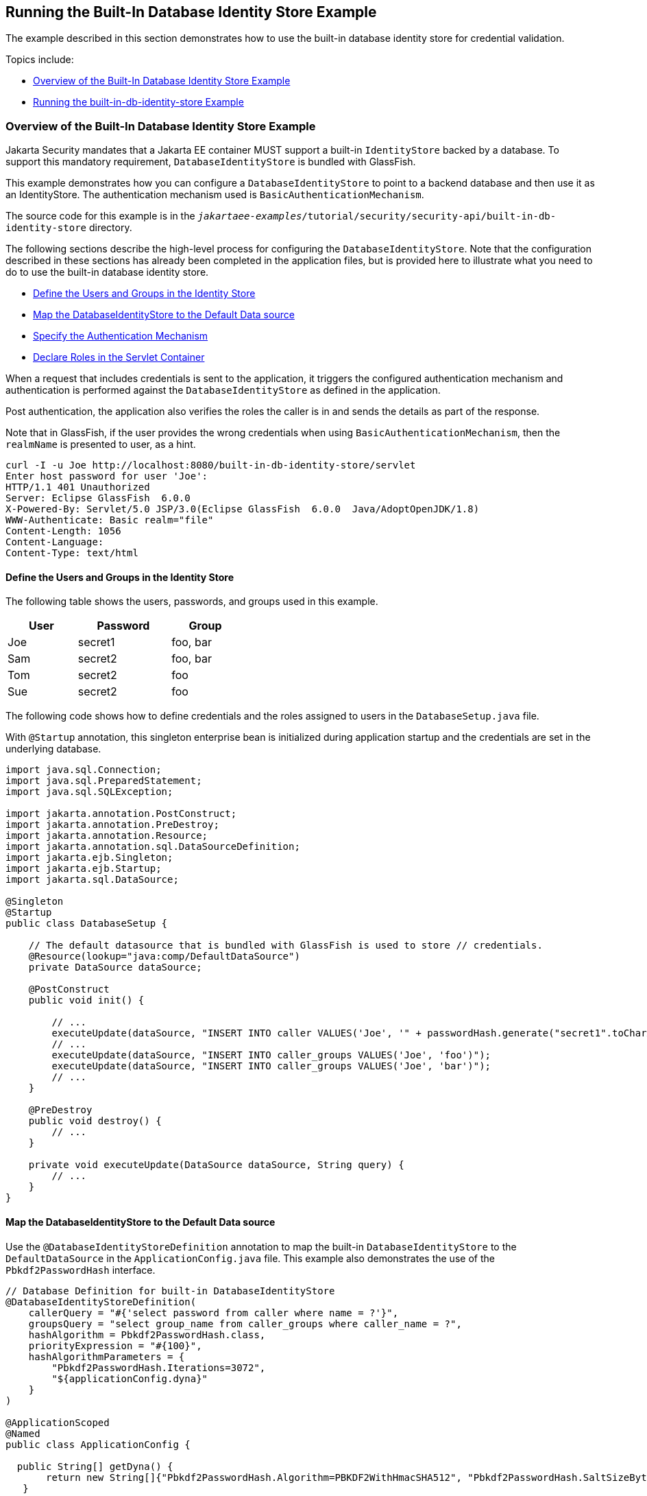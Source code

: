 == Running the Built-In Database Identity Store Example

The example described in this section demonstrates how to use the built-in database identity store for credential validation.

Topics include:

* <<_overview_of_the_built_in_database_identity_store_example>>

* <<_running_the_built_in_db_identity_store_example>>

=== Overview of the Built-In Database Identity Store Example

Jakarta Security mandates that a Jakarta EE container MUST support a built-in `IdentityStore` backed by a database.
To support this mandatory requirement, `DatabaseIdentityStore` is bundled with GlassFish.

This example demonstrates how you can configure a `DatabaseIdentityStore` to point to a backend database and then use it as an IdentityStore.
The authentication mechanism used is `BasicAuthenticationMechanism`.

The source code for this example is in the `_jakartaee-examples_/tutorial/security/security-api/built-in-db-identity-store` directory.

The following sections describe the high-level process for configuring the `DatabaseIdentityStore`.
Note that the configuration described in these sections has already been completed in the application files, but is provided here to illustrate what you need to do to use the built-in database identity store.

* xref:security-api/security-api.adoc#_define_the_users_and_groups_in_the_identity_store[Define the Users and Groups in the Identity Store]

* <<_map_the_databaseidentitystore_to_the_default_data_source>>

* xref:security-api/security-api.adoc#_specify_the_authentication_mechanism[Specify the Authentication Mechanism]

* xref:security-api/security-api.adoc#_declare_roles_in_the_servlet_container[Declare Roles in the Servlet Container]

When a request that includes credentials is sent to the application, it triggers the configured authentication mechanism and authentication is performed against the `DatabaseIdentityStore` as defined in the application.

Post authentication, the application also verifies the roles the caller is in and sends the details as part of the response.

Note that in GlassFish, if the user provides the wrong credentials when using `BasicAuthenticationMechanism`, then the `realmName` is presented to user, as a hint.

[source,shell]
----
curl -I -u Joe http://localhost:8080/built-in-db-identity-store/servlet
Enter host password for user 'Joe':
HTTP/1.1 401 Unauthorized
Server: Eclipse GlassFish  6.0.0
X-Powered-By: Servlet/5.0 JSP/3.0(Eclipse GlassFish  6.0.0  Java/AdoptOpenJDK/1.8)
WWW-Authenticate: Basic realm="file"
Content-Length: 1056
Content-Language:
Content-Type: text/html
----

==== Define the Users and Groups in the Identity Store

The following table shows the users, passwords, and groups used in this example.

[width="40%",cols="30%,40%,30%"]
|===
|User |Password |Group

|Joe |secret1 |foo, bar

|Sam |secret2 |foo, bar

|Tom |secret2 |foo

|Sue |secret2 |foo
|===

The following code shows how to define credentials and the roles assigned to users in the `DatabaseSetup.java` file.

With `@Startup` annotation, this singleton enterprise bean is initialized during application startup and the credentials are set in the underlying database.

[source,java]
----

import java.sql.Connection;
import java.sql.PreparedStatement;
import java.sql.SQLException;

import jakarta.annotation.PostConstruct;
import jakarta.annotation.PreDestroy;
import jakarta.annotation.Resource;
import jakarta.annotation.sql.DataSourceDefinition;
import jakarta.ejb.Singleton;
import jakarta.ejb.Startup;
import jakarta.sql.DataSource;

@Singleton
@Startup
public class DatabaseSetup {

    // The default datasource that is bundled with GlassFish is used to store // credentials.
    @Resource(lookup="java:comp/DefaultDataSource")
    private DataSource dataSource;

    @PostConstruct
    public void init() {

        // ...
        executeUpdate(dataSource, "INSERT INTO caller VALUES('Joe', '" + passwordHash.generate("secret1".toCharArray()) + "')");
        // ...
        executeUpdate(dataSource, "INSERT INTO caller_groups VALUES('Joe', 'foo')");
        executeUpdate(dataSource, "INSERT INTO caller_groups VALUES('Joe', 'bar')");
        // ...
    }

    @PreDestroy
    public void destroy() {
    	// ...
    }

    private void executeUpdate(DataSource dataSource, String query) {
        // ...
    }
}
----

==== Map the DatabaseIdentityStore to the Default Data source

Use the `@DatabaseIdentityStoreDefinition` annotation to map the built-in `DatabaseIdentityStore` to the `DefaultDataSource` in the `ApplicationConfig.java` file.
This example also demonstrates the use of the `Pbkdf2PasswordHash` interface.

[source,java]
----

// Database Definition for built-in DatabaseIdentityStore
@DatabaseIdentityStoreDefinition(
    callerQuery = "#{'select password from caller where name = ?'}",
    groupsQuery = "select group_name from caller_groups where caller_name = ?",
    hashAlgorithm = Pbkdf2PasswordHash.class,
    priorityExpression = "#{100}",
    hashAlgorithmParameters = {
        "Pbkdf2PasswordHash.Iterations=3072",
        "${applicationConfig.dyna}"
    }
)

@ApplicationScoped
@Named
public class ApplicationConfig {

  public String[] getDyna() {
       return new String[]{"Pbkdf2PasswordHash.Algorithm=PBKDF2WithHmacSHA512", "Pbkdf2PasswordHash.SaltSizeBytes=64"};
   }

}
----

==== Specify the Authentication Mechanism

In this application, credentials are validated using the BASIC authentication mechanism.
Specify the `@BasicAuthenticationMechanismDefinition` annotation in the `ApplicationConfig.java` to ensure that the `BasicAuthenticationMechanism` is used to perform credential validation.

When a request is made to the servlet in question, the container delegates the request to `org.glassfish.soteria.mechanisms.jaspic.HttpBridgeServerAuthModule`, which then invokes the `BasicAuthenticationMechanism#validateRequest` method, and gets the credential from the request.

[source,java]
----
@BasicAuthenticationMechanismDefinition(
        realmName = "file"
)
----

==== Declare Roles in the Servlet Container

When a request is made to the application, the roles the user is in are returned as part of the response.
Note that the container needs to be made aware of the supported roles, which are defined using the `@DeclareRoles({ "foo", "bar", "kaz" })` annotation as shown below.

[source,java]
----
@WebServlet("/servlet")
@DeclareRoles({ "foo", "bar", "kaz" })
@ServletSecurity(@HttpConstraint(rolesAllowed = "foo"))
public class Servlet extends HttpServlet {

    private static final long serialVersionUID = 1L;

    @Override
    public void doGet(HttpServletRequest request, HttpServletResponse response) throws ServletException, IOException {

        String webName = null;
        if (request.getUserPrincipal() != null) {
            webName = request.getUserPrincipal().getName();
        }

        response.getWriter().write("web username: " + webName + "\n");

        response.getWriter().write("web user has role \"foo\": " + request.isUserInRole("foo") + "\n");
        response.getWriter().write("web user has role \"bar\": " + request.isUserInRole("bar") + "\n");
        response.getWriter().write("web user has role \"kaz\": " + request.isUserInRole("kaz") + "\n");
    }

}
----

In GlassFish 6.0, group to role mapping is enabled by default.
Therefore, you do not need to bundle web.xml with the application to provide mapping between roles and groups.

=== Running the built-in-db-identity-store Example

You can use either NetBeans IDE or Maven to build, package, deploy, and run the `built-in-db-identity-store` application as described in the following topics:

* <<_to_build_package_and_deploy_the_built_in_db_identity_store_example_using_netbeans_ide>>

* <<_to_build_package_and_deploy_the_built_in_db_identity_store_example_using_maven>>

* <<_to_run_the_built_in_db_identity_store_example>>

==== To Build, Package, and Deploy the built-in-db-identity-store Example Using NetBeans IDE

. If you have not already done so, start the default database.
This is necessary because we are using the DefaultDataSource bundled with GlassFish for `DatabaseIdentityStore`.
See xref:intro:usingexamples/usingexamples.adoc#_starting_and_stopping_apache_derby[Starting and Stopping Apache Derby].

. If you have not already done so, start the GlassFish server.
See xref:intro:usingexamples/usingexamples.adoc#_starting_and_stopping_glassfish_server[Starting and Stopping GlassFish Server].

. From the File menu, choose Open Project.

. In the Open Project dialog box, navigate to:
+
----
jakartaee-examples/tutorial/security/security-api
----

. Select the `built-in-db-identity-store` folder.

. Click Open Project.

. In the Projects tab, right-click the `built-in-db-identity-store` project and select Build.
+
This command builds and deploys the example application to your GlassFish Server instance.

==== To Build, Package, and Deploy the built-in-db-identity-store Example Using Maven

. If you have not already done so, start the default database.
This is necessary because we are using the DefaultDataSource bundled with GlassFish for `DatabaseIdentityStore`.
See xref:intro:usingexamples/usingexamples.adoc#_starting_and_stopping_apache_derby[Starting and Stopping Apache Derby].

. If you have not already done so, start the GlassFish server. See
xref:intro:usingexamples/usingexamples.adoc#_starting_and_stopping_glassfish_server[Starting and Stopping GlassFish Server].

. In a terminal window, go to:
+
----
jakartaee-examples/tutorial/security/security-api/built-in-db-identity-store
----

. Enter the following command:
+
[source,shell]
----
mvn install
----
+
This command builds and packages the application into a WAR file, `built-in-db-identity-store.war`, that is located in the `target` directory, then deploys the WAR file.

==== To Run the built-in-db-identity-store Example

In this example, use the credentials of user Joe to make a request and to validate the response according to the credentials/roles defined in `DatabaseSetup.java`.

. Make a request to the deployed application by entering the following request URL in your web browser:
+
Request URL:
+
----
http://localhost:8080/built-in-db-identity-store/servlet
----
+
Because BASIC authentication is being used here, the container responds back prompting for username and password.

. Enter the username `Joe`, and the password `secret1` at the prompt.
+
Once you provide the credentials, the following process occurs:
+
* The client presents the request to the container with base64 encoded string and with the `Authorization` header using the value in the format expected for basic authentication.

* With the username and password available to the container, validation is performed against `DatabaseIdentityStore`.

* The corresponding `UsernamePasswordCredential` object is passed as a parameter to the `DatabaseIdentityStore#validate()` method.

* The password is fetched from the database for user Joe.

* The password stored in the database is hashed using the `PBKDF2` algorithm and verified by the built-in `Pbkdf2PasswordHash` implementation.

* On successful verification, the request gets delegated to the servlet in question and the following response is returned to the end user.
+
Response:
+
----
web username: Joe
web user has role "foo": true
web user has role "bar": true
web user has role "kaz": false
----

. Test the authentication using invalid credentials.
Make a request to the deployed application by entering the following request URL in your web browser:
+
Request URL:
+
----
http://localhost:8080/built-in-db-identity-store/servlet
----
+
Again, because BASIC authentication is being used here, the container responds back prompting for username and password.

. Enter an invalid username and password.
You are promted to enter the credentials again, but you are not authenticated.
+
When you click Cancel in the Authentication required window, the following response is returned:
+
----
HTTP Status 401 - Unauthorized

type Status report

message Unauthorized

description This request requires HTTP authentication.

Eclipse GlassFish 6.0.0
----
